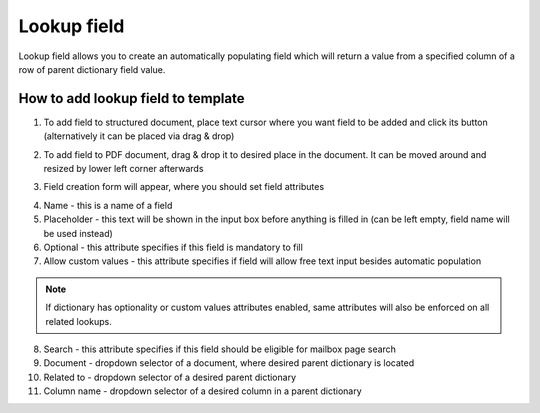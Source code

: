 ============
Lookup field
============

Lookup field allows you to create an automatically populating field which will return a value from a specified column of a row of parent dictionary field value.

How to add lookup field to template
====================================

1. To add field to structured document, place text cursor where you want field to be added and click its button (alternatively it can be placed via drag & drop)

.. image:: pic_lookup/lookupIcon.png
   :width: 600
   :align: center

2. To add field to PDF document, drag & drop it to desired place in the document. It can be moved around and resized by lower left corner afterwards

.. image:: pic_lookup/lookupPDF.png
   :width: 600
   :align: center

3. Field creation form will appear, where you should set field attributes

.. image:: pic_lookup/lookupModal.png
   :width: 600
   :align: center

4. Name - this is a name of a field
5. Placeholder - this text will be shown in the input box before anything is filled in (can be left empty, field name will be used instead)
6. Optional - this attribute specifies if this field is mandatory to fill
7. Allow custom values - this attribute specifies if field will allow free text input besides automatic population

.. note:: If dictionary has optionality or custom values attributes enabled, same attributes will also be enforced on all related lookups.

8. Search - this attribute specifies if this field should be eligible for mailbox page search
9. Document - dropdown selector of a document, where desired parent dictionary is located
10. Related to - dropdown selector of a desired parent dictionary
11. Column name - dropdown selector of a desired column in a parent dictionary

.. image:: pic_lookup/lookupStructured.png
   :width: 600
   :align: center
